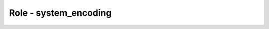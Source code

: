 ======================
Role - system_encoding
======================

.. ansibleautoplugin::
  :role: roles/system_encoding

